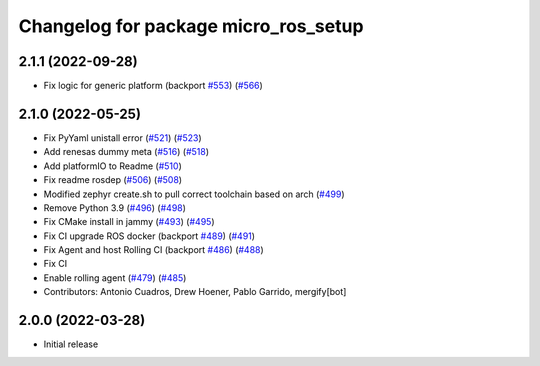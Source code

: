 ^^^^^^^^^^^^^^^^^^^^^^^^^^^^^^^^^^^^^
Changelog for package micro_ros_setup
^^^^^^^^^^^^^^^^^^^^^^^^^^^^^^^^^^^^^

2.1.1 (2022-09-28)
------------------
* Fix logic for generic platform (backport `#553 <https://github.com/micro-ROS/micro-ros-build/issues/553>`_) (`#566 <https://github.com/micro-ROS/micro-ros-build/issues/566>`_)

2.1.0 (2022-05-25)
------------------
* Fix PyYaml unistall error (`#521 <https://github.com/micro-ROS/micro-ros-build/issues/521>`_) (`#523 <https://github.com/micro-ROS/micro-ros-build/issues/523>`_)
* Add renesas dummy meta (`#516 <https://github.com/micro-ROS/micro-ros-build/issues/516>`_) (`#518 <https://github.com/micro-ROS/micro-ros-build/issues/518>`_)
* Add platformIO to Readme (`#510 <https://github.com/micro-ROS/micro-ros-build/issues/510>`_)
* Fix readme rosdep (`#506 <https://github.com/micro-ROS/micro-ros-build/issues/506>`_) (`#508 <https://github.com/micro-ROS/micro-ros-build/issues/508>`_)
* Modified zephyr create.sh to pull correct toolchain based on arch (`#499 <https://github.com/micro-ROS/micro-ros-build/issues/499>`_)
* Remove Python 3.9 (`#496 <https://github.com/micro-ROS/micro-ros-build/issues/496>`_) (`#498 <https://github.com/micro-ROS/micro-ros-build/issues/498>`_)
* Fix CMake install in jammy (`#493 <https://github.com/micro-ROS/micro-ros-build/issues/493>`_) (`#495 <https://github.com/micro-ROS/micro-ros-build/issues/495>`_)
* Fix CI upgrade ROS docker (backport `#489 <https://github.com/micro-ROS/micro-ros-build/issues/489>`_) (`#491 <https://github.com/micro-ROS/micro-ros-build/issues/491>`_)
* Fix Agent and host Rolling CI (backport `#486 <https://github.com/micro-ROS/micro-ros-build/issues/486>`_) (`#488 <https://github.com/micro-ROS/micro-ros-build/issues/488>`_)
* Fix CI
* Enable rolling agent (`#479 <https://github.com/micro-ROS/micro-ros-build/issues/479>`_) (`#485 <https://github.com/micro-ROS/micro-ros-build/issues/485>`_)
* Contributors: Antonio Cuadros, Drew Hoener, Pablo Garrido, mergify[bot]

2.0.0 (2022-03-28)
------------------
* Initial release